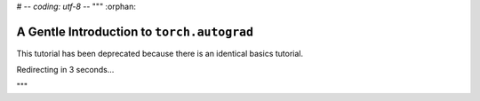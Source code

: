 # -*- coding: utf-8 -*-
"""
:orphan:

A Gentle Introduction to ``torch.autograd``
==============================================

This tutorial has been deprecated because there is an identical basics tutorial.

Redirecting in 3 seconds...

.. raw:: html

   <meta http-equiv="Refresh" content="3; url='https://pytorch.org/tutorials/beginner/basics/autogradqs_tutorial.html'" />
"""
